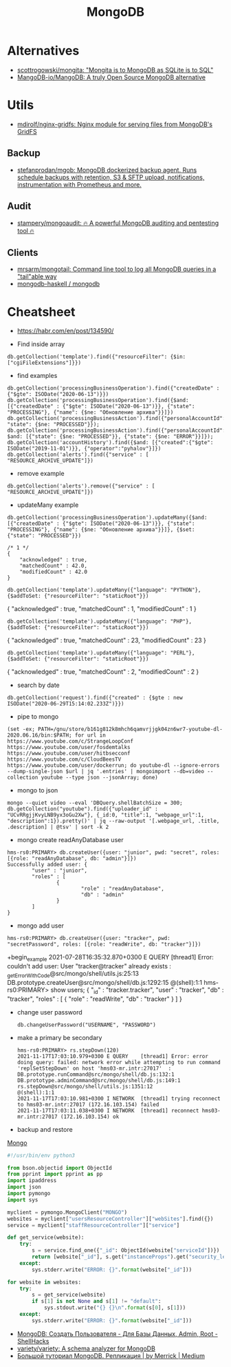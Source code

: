 #+title: MongoDB

* Alternatives
- [[https://github.com/scottrogowski/mongita][scottrogowski/mongita: "Mongita is to MongoDB as SQLite is to SQL"]]
- [[https://github.com/MangoDB-io/MangoDB][MangoDB-io/MangoDB: A truly Open Source MongoDB alternative]]

* Utils
- [[https://github.com/mdirolf/nginx-gridfs][mdirolf/nginx-gridfs: Nginx module for serving files from MongoDB's GridFS]]
** Backup
- [[https://github.com/stefanprodan/mgob][stefanprodan/mgob: MongoDB dockerized backup agent. Runs schedule backups with retention, S3 & SFTP upload, notifications, instrumentation with Prometheus and more.]]
** Audit
- [[https://github.com/stampery/mongoaudit][stampery/mongoaudit: 🔥 A powerful MongoDB auditing and pentesting tool 🔥]]
** Clients
- [[https://github.com/mrsarm/mongotail][mrsarm/mongotail: Command line tool to log all MongoDB queries in a "tail"able way]]
- [[https://github.com/mongodb-haskell/mongodb][mongodb-haskell / mongodb]]

* Cheatsheet

- https://habr.com/en/post/134590/

- Find inside array
: db.getCollection('template').find({"resourceFilter": {$in: ["cgiFileExtensions"]}})

- find examples
: db.getCollection('processingBusinessOperation').find({"createdDate" : {"$gte": ISODate("2020-06-13")}})
: db.getCollection('processingBusinessOperation').find({$and: [{"createdDate" : {"$gte": ISODate("2020-06-13")}}, {"state": "PROCESSING"}, {"name": {$ne: "Обновление архива"}}]})
: db.getCollection('processingBusinessAction').find({"personalAccountId":"73728", "state": {$ne: "PROCESSED"}});
: db.getCollection('processingBusinessAction').find({"personalAccountId":"208112", $and: [{"state": {$ne: "PROCESSED"}}, {"state": {$ne: "ERROR"}}]});
: db.getCollection('accountHistory').find({$and: [{"created":{"$gte": ISODate("2019-11-01")}}, {"operator":"pyhalov"}]})
: db.getCollection('alerts').find({"service" : [ "RESOURCE_ARCHIVE_UPDATE"]})

- remove example
: db.getCollection('alerts').remove({"service" : [ "RESOURCE_ARCHIVE_UPDATE"]})

- updateMany example
: db.getCollection('processingBusinessOperation').updateMany({$and: [{"createdDate" : {"$gte": ISODate("2020-06-13")}}, {"state": "PROCESSING"}, {"name": {$ne: "Обновление архива"}}]}, {$set: {"state": "PROCESSED"}})
  #+begin_example
    /* 1 */
    {
        "acknowledged" : true,
        "matchedCount" : 42.0,
        "modifiedCount" : 42.0
    }
  #+end_example
  : db.getCollection('template').updateMany({"language": "PYTHON"}, {$addToSet: {"resourceFilter": "staticRoot"}})
  { "acknowledged" : true, "matchedCount" : 1, "modifiedCount" : 1 }

  : db.getCollection('template').updateMany({"language": "PHP"}, {$addToSet: {"resourceFilter": "staticRoot"}})
  { "acknowledged" : true, "matchedCount" : 23, "modifiedCount" : 23 }

  : db.getCollection('template').updateMany({"language": "PERL"}, {$addToSet: {"resourceFilter": "staticRoot"}})
  { "acknowledged" : true, "matchedCount" : 2, "modifiedCount" : 2 }

- search by date
: db.getCollection('request').find({"created" : {$gte : new ISODate("2020-06-29T15:14:02.233Z")}})

- pipe to mongo
: (set -ex; PATH=/gnu/store/b161g812k8mhch6qamvrjjgk04zn6wr7-youtube-dl-2020.06.16/bin:$PATH; for url in https://www.youtube.com/c/StrangeLoopConf https://www.youtube.com/user/fosdemtalks https://www.youtube.com/user/hitbsecconf https://www.youtube.com/c/CloudBeesTV https://www.youtube.com/user/dockerrun; do youtube-dl --ignore-errors --dump-single-json $url | jq '.entries' | mongoimport --db=video --collection youtube --type json --jsonArray; done)

- mongo to json
: mongo --quiet video --eval 'DBQuery.shellBatchSize = 300; db.getCollection("youtube").find({"uploader_id" : "UCvRRgjjKvyLNB9yx3oGu2Xw"}, {_id:0, "title":1, "webpage_url":1, "description":1}).pretty()' | jq --raw-output '[.webpage_url, .title, .description] | @tsv' | sort -k 2

- mongo create readAnyDatabase user
#+begin_example
  hms-rs0:PRIMARY> db.createUser({user: "junior", pwd: "secret", roles: [{role: "readAnyDatabase", db: "admin"}]})
  Successfully added user: {
          "user" : "junior",
          "roles" : [
                  {
                          "role" : "readAnyDatabase",
                          "db" : "admin"
                  }
          ]
  }
#+end_example

- mongo add user
: hms-rs0:PRIMARY> db.createUser({user: "tracker", pwd: "secretPassword", roles: [{role: "readWrite", db: "tracker"}]})
+begin_example
2021-07-28T16:35:32.870+0300 E QUERY    [thread1] Error: couldn't add user: User "tracker@tracker" already exists :
_getErrorWithCode@src/mongo/shell/utils.js:25:13
DB.prototype.createUser@src/mongo/shell/db.js:1292:15
@(shell):1:1
hms-rs0:PRIMARY> show users;
{
        "_id" : "tracker.tracker",
        "user" : "tracker",
        "db" : "tracker",
        "roles" : [
                {
                        "role" : "readWrite",
                        "db" : "tracker"
                }
        ]
}
#+end_example

- change user password
  : db.changeUserPassword("USERNAME", "PASSWORD")

- make a primary be secondary

  #+begin_example
    hms-rs0:PRIMARY> rs.stepDown(120)
    2021-11-17T17:03:10.979+0300 E QUERY    [thread1] Error: error doing query: failed: network error while attempting to run command 'replSetStepDown' on host 'hms03-mr.intr:27017'  :
    DB.prototype.runCommand@src/mongo/shell/db.js:132:1
    DB.prototype.adminCommand@src/mongo/shell/db.js:149:1
    rs.stepDown@src/mongo/shell/utils.js:1351:12
    @(shell):1:1
    2021-11-17T17:03:10.981+0300 I NETWORK  [thread1] trying reconnect to hms03-mr.intr:27017 (172.16.103.154) failed
    2021-11-17T17:03:11.038+0300 I NETWORK  [thread1] reconnect hms03-mr.intr:27017 (172.16.103.154) ok
  #+end_example

- backup and restore
[[https://github.com/arshadkazmi42/ak-cli#mongo][Mongo]]

#+BEGIN_SRC python
#!/usr/bin/env python3

from bson.objectid import ObjectId
from pprint import pprint as pp
import ipaddress
import json
import pymongo
import sys

myclient = pymongo.MongoClient("MONGO")
websites = myclient["usersResourceController"]["webSites"].find({})
service = myclient["staffResourceController"]["service"]

def get_service(website):
    try:
        s = service.find_one({"_id": ObjectId(website["serviceId"])})
        return [website["_id"], s.get("instanceProps").get("security_level")]
    except:
        sys.stderr.write("ERROR: {}".format(website["_id"]))

for website in websites:
    try:
        s = get_service(website)
        if s[1] is not None and s[1] != "default":
            sys.stdout.write("{} {}\n".format(s[0], s[1]))
    except:
        sys.stderr.write("ERROR: {}".format(website["_id"]))

#+END_SRC

- [[https://www.shellhacks.com/ru/mongodb-create-user-database-admin-root/][MongoDB: Создать Пользователя - Для Базы Данных, Admin, Root - ShellHacks]]
- [[https://github.com/variety/variety][variety/variety: A schema analyzer for MongoDB]]
- [[https://merrick-krg.medium.com/%D0%B1%D0%BE%D0%BB%D1%8C%D1%88%D0%BE%D0%B9-%D1%82%D1%83%D1%82%D0%BE%D1%80%D0%B8%D0%B0%D0%BB-mongodb-616c92de2235][Большой туториал MongoDB. Репликация | by Merrick | Medium]]
